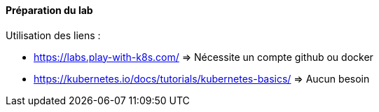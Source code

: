 ==== Préparation du lab

Utilisation des liens : 

* https://labs.play-with-k8s.com/ => Nécessite un compte github ou docker
* https://kubernetes.io/docs/tutorials/kubernetes-basics/ => Aucun besoin